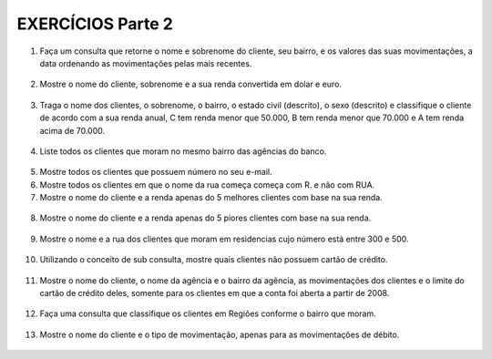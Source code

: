 EXERCÍCIOS Parte 2
==================

1. Faça um consulta que retorne o nome e sobrenome do cliente, seu bairro, e os valores das suas movimentações, a data ordenando as movimentações pelas mais recentes.

  .. code-block:: sql
    :linenos:

    SELECT ClienteNome, ClienteSobrenome, ClienteBairro, MovimentoData, MovimentoValor
      FROM Clientes, Contas, Movimentos
      WHERE Clientes.ClienteCodigo=Contas.ClienteCodigo
      AND Contas.ContaNumero=Movimentos.ContaNumero 
      ORDER BY MovimentoData desc;

2. Mostre o nome do cliente, sobrenome e a sua renda convertida em dolar e euro.

  .. code-block:: sql
    :linenos:

    SELECT ClienteNome, ClienteSobrenome, 
       (ClienteRendaAnual / 3.9) AS Dolar, (ClienteRendaAnual / 4.4) AS Euro 
	   FROM Clientes;

	   
3. Traga o nome dos clientes, o sobrenome, o bairro, o estado civil (descrito), o sexo (descrito) e classifique o cliente de acordo com a sua renda anual, C tem renda menor que 50.000, B tem renda menor que 70.000 e A tem renda acima de 70.000.

  .. code-block:: sql
    :linenos:

    SELECT ClienteNome, ClienteSobrenome, ClienteBairro, ClienteEstadoCivil,
		CASE WHEN ClienteEstadoCivil = 'S' THEN 'Solteiro' ELSE 'Casado' END AS ESTADOCIVILDECRITO,
		ClienteSexo,
		CASE WHEN ClienteSexo = 'M' THEN 'Masculino' ELSE 'Feminino' END AS SEXODESCRITO,
		ClienteRendaAnual,
		CASE WHEN ClienteRendaAnual < 50000 THEN 'C' 
		WHEN ClienteRendaAnual < 70000 THEN 'B'
		ELSE 'A'
		END AS 'CLASSIFICAÇÃO'
		FROM Clientes ;
	   
4. Liste todos os clientes que moram no mesmo bairro das agências do banco.

  .. code-block:: sql
    :linenos:

    SELECT ClienteNome, ClienteBairro, AgenciaBairro, AgenciaNome FROM Clientes, Agencias
      WHERE ClienteBairro=AgenciaBairro;
	
5. Mostre todos os clientes que possuem número no seu e-mail.

   .. code-block:: sql
    :linenos:

    SELECT Clientes.ClienteNome, Clientes.ClienteEmail
      FROM dbo.Clientes
      WHERE Clientes.ClienteEmail LIKE '%[0-9]%';
	
6. Mostre todos os clientes em que o nome da rua começa começa com R. e não com RUA.

   .. code-block:: sql
    :linenos:

    SELECT ClienteRua FROM dbo.Clientes WHERE
      ClienteRua LIKE 'R.%'
      AND ClienteRua NOT LIKE 'RUA%';
	  
7. Mostre o nome do cliente e a renda apenas do 5 melhores clientes com base na sua renda.

  .. code-block:: sql
    :linenos:

    SELECT TOP 5 ClienteNome, ClienteRendaAnual 
	FROM dbo.Clientes
	ORDER BY ClienteRendaAnual DESC;

8. Mostre o nome do cliente e a renda apenas do 5 piores clientes com base na sua renda.

  .. code-block:: sql
    :linenos:

    SELECT TOP 5 ClienteNome, ClienteRendaAnual 
	FROM dbo.Clientes
	ORDER BY ClienteRendaAnual;

9. Mostre o nome e a rua dos clientes que moram em residencias cujo número está entre 300 e 500.

  .. code-block:: sql
    :linenos:

    SELECT ClienteNome, ClienteRua FROM dbo.Clientes
		WHERE ClienteNumero BETWEEN 300 AND 500;

10. Utilizando o conceito de sub consulta, mostre quais clientes não possuem cartão de crédito.

  .. code-block:: sql
    :linenos:

    SELECT * FROM dbo.Clientes WHERE ClienteCodigo NOT IN 
		(SELECT ClienteCodigo FROM dbo.CartaoCredito);

11. Mostre o nome do cliente, o nome da agência e o bairro da agência, as movimentações dos clientes e o limite do cartão de crédito deles, somente para os clientes em que a conta foi aberta a partir de 2008.

  .. code-block:: sql
    :linenos:

    SELECT ClienteNome, AgenciaNome, AgenciaBairro, MovimentoValor
	FROM dbo.Clientes, dbo.Agencias, dbo.Contas, dbo.CartaoCredito, dbo.Movimentos
	WHERE clientes.ClienteCodigo=Contas.ClienteCodigo
	AND agencias.AgenciaCodigo=dbo.Contas.AgenciaCodigo
	AND CartaoCredito.ClienteCodigo=Clientes.ClienteCodigo
	AND dbo.Contas.ContaNumero=dbo.Movimentos.ContaNumero
	AND ContaAbertura >= '2008-01-01';

12. Faça uma consulta que classifique os clientes em Regiões conforme o bairro que moram.

  .. code-block:: sql
    :linenos:

    SELECT dbo.Clientes.ClienteNome, dbo.Clientes.ClienteBairro, 
		CASE WHEN ClienteBairro IN ('ITINGA','FLORESTA')  
		THEN 'SUL' END  AS [REGIÃO] 
		FROM Clientes;
	
13. Mostre o nome do cliente e o tipo de movimentação, apenas para as movimentações de débito.

  .. code-block:: sql
    :linenos:

    SELECT ClienteNome, MovimentoValor, MovimentoTipo , TipoMovimentoDescricao
		FROM Clientes, Contas, Movimentos, TipoMovimento
		WHERE Clientes.ClienteCodigo=Contas.ClienteCodigo
		AND Contas.ContaNumero=dbo.Movimentos.ContaNumero
		AND dbo.Movimentos.MovimentoTipo=dbo.TipoMovimento.TipoMovimentoCodigo
		AND TipoMovimento.TipoMovimentoCodigo=-1;
	

